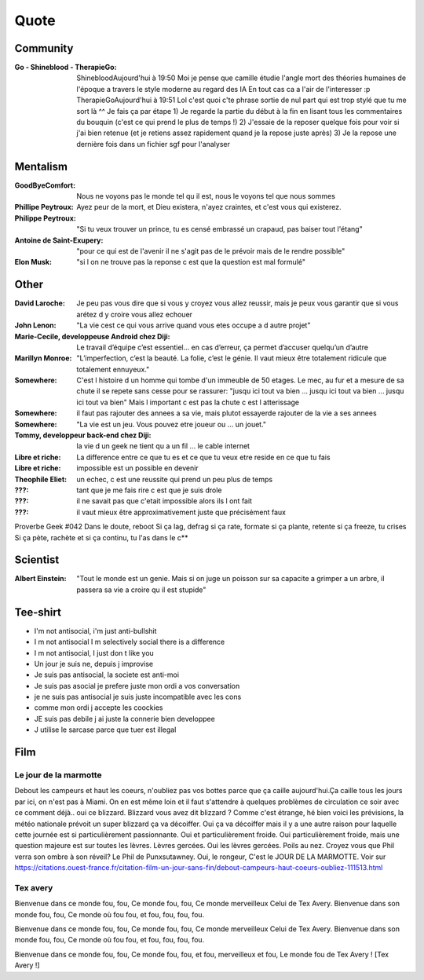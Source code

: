 Quote
*****

Community
=========

:Go - Shineblood - TherapieGo: ShinebloodAujourd'hui à 19:50
    Moi je pense que camille étudie l'angle mort des théories humaines  de l'époque a travers le style moderne au regard des IA
    En tout cas ca a l'air de l'interesser :p
    TherapieGoAujourd'hui à 19:51
    Lol c'est quoi c'te phrase sortie de nul part qui est trop stylé que tu me sort là ^^
    Je fais ça par étape
    1) Je regarde la partie du début à la fin en lisant tous les commentaires du bouquin (c'est ce qui prend le plus de temps !)
    2) J'essaie de la reposer quelque fois pour voir si j'ai bien retenue (et je retiens assez rapidement quand je la repose juste après)
    3) Je la repose une dernière fois dans un fichier sgf pour l'analyser

Mentalism
=========

:GoodByeComfort: Nous ne voyons pas le monde tel qu il est, nous le voyons tel que nous sommes

:Phillipe Peytroux: Ayez peur de la mort, et Dieu existera, n'ayez craintes, et c'est vous qui existerez.

:Philippe Peytroux: "Si tu veux trouver un prince, tu es censé embrassé un crapaud, pas baiser tout l'étang" 

:Antoine de Saint-Exupery: "pour ce qui est de l'avenir il ne s'agit pas de le prévoir mais de le rendre possible"

:Elon Musk: "si l on ne trouve pas la reponse c est que la question est mal formulé"

Other
=====

:David Laroche: Je peu pas vous dire que si vous y croyez vous allez reussir, mais je peux vous garantir que si vous arétez d y croire vous allez echouer

:John Lenon: "La vie cest ce qui vous arrive quand vous etes occupe a d autre projet"

:Marie-Cecile, developpeuse Android chez Diji: Le travail d’équipe c’est essentiel… en cas d’erreur, ça permet d’accuser quelqu’un d’autre

:Marillyn Monroe: "L’imperfection, c’est la beauté. La folie, c’est le génie. Il vaut mieux être totalement ridicule que totalement ennuyeux."

:Somewhere: C'est l histoire d un homme qui tombe d'un immeuble de 50 etages. Le mec, au fur et a mesure de sa chute il se repete sans cesse pour se rassurer: "jusqu ici tout va bien ... jusqu ici tout va bien ... jusqu ici tout va bien" Mais l important c est pas la chute c est l atterissage

:Somewhere: il faut pas rajouter des annees a sa vie, mais plutot essayerde rajouter de la vie a ses annees

:Somewhere: "La vie est un jeu. Vous pouvez etre joueur ou ... un jouet."

:Tommy, developpeur back-end chez Diji: la vie d un geek ne tient qu a un fil ... le cable internet

:Libre et riche: La difference entre ce que tu es et ce que tu veux etre reside en ce que tu fais

:Libre et riche: impossible est un possible en devenir

:Theophile Eliet: un echec, c est une reussite qui prend un peu plus de temps

:???: tant que je me fais rire c est que je suis drole

:???: il ne savait pas que c'etait impossible alors ils l ont fait

:???: il vaut mieux être approximativement juste que précisément faux 

Proverbe Geek #042
Dans le doute, reboot
Si ça lag, defrag
si ça rate, formate
si ça plante, retente
si ça freeze, tu crises
Si ça pète, rachète
et si ça continu, tu l'as dans le c**

Scientist
=========

:Albert Einstein: "Tout le monde est un genie. Mais si on juge un poisson sur sa capacite a grimper a un arbre, il passera sa vie a croire qu il est stupide"

Tee-shirt
=========

* I'm not antisocial, i'm just anti-bullshit
* I m not antisocial I m selectively social there is a difference
* I m not antisocial, I just don t like you
* Un jour je suis ne, depuis j improvise
* Je suis pas antisocial, la societe est anti-moi
* Je suis pas asocial je prefere juste mon ordi a vos conversation
* je ne suis pas antisocial je suis juste incompatible avec les cons
* comme mon ordi j accepte les coockies
* JE suis pas debile j ai juste la connerie bien developpee
* J utilise le sarcase parce que tuer est illegal

Film
====

Le jour de la marmotte
----------------------

Debout les campeurs et haut les coeurs, n'oubliez pas vos bottes parce que ça caille aujourd'hui.Ça caille tous les jours par ici, on n'est pas à Miami. On en est même loin et il faut s'attendre à quelques problèmes de circulation ce soir avec ce comment déjà.. oui ce blizzard. Blizzard vous avez dit blizzard ? Comme c'est étrange, hé bien voici les prévisions, la météo nationale prévoit un super blizzard ça va décoiffer. Oui ça va décoiffer mais il y a une autre raison pour laquelle cette journée est si particulièrement passionnante. Oui et particulièrement froide. Oui particulièrement froide, mais une question majeure est sur toutes les lèvres. Lèvres gercées. Oui les lèvres gercées. Poils au nez. Croyez vous que Phil verra son ombre à son réveil? Le Phil de Punxsutawney. Oui, le rongeur, C'est le JOUR DE LA MARMOTTE.
Voir sur https://citations.ouest-france.fr/citation-film-un-jour-sans-fin/debout-campeurs-haut-coeurs-oubliez-111513.html

Tex avery
---------

Bienvenue dans ce monde fou, fou,
Ce monde fou, fou,
Ce monde merveilleux
Celui de Tex Avery.
Bienvenue dans son monde fou, fou,
Ce monde où fou fou, et fou, fou, fou, fou.

Bienvenue dans ce monde fou, fou,
Ce monde fou, fou,
Ce monde merveilleux
Celui de Tex Avery.
Bienvenue dans son monde fou, fou,
Ce monde où fou fou, et fou, fou, fou, fou.

Bienvenue dans ce monde fou, fou,
Ce monde fou, fou, et fou, merveilleux et fou,
Le monde fou de Tex Avery !
[Tex Avery !]
